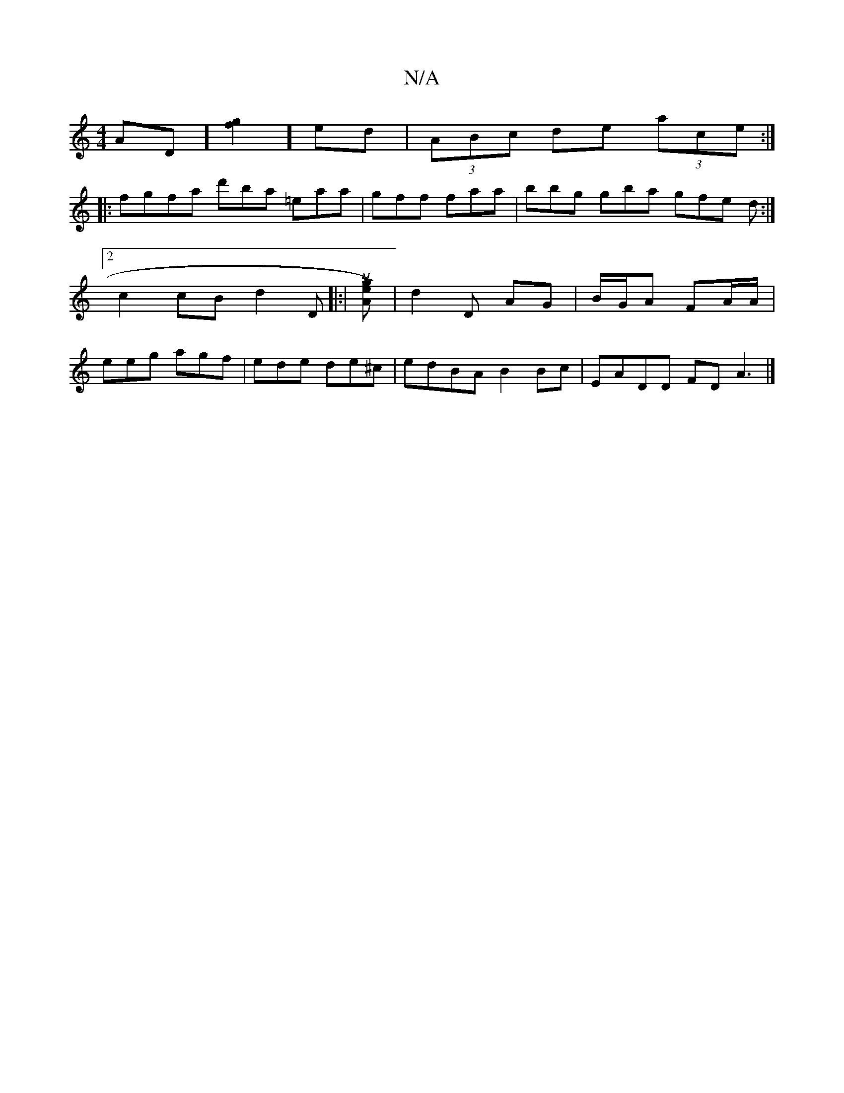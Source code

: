 X:1
T:N/A
M:4/4
R:N/A
K:Cmajor
AD] [fg]2] ed|(3ABc de (3ace:|
|:fgfa d'ba =eaa|gff faa | bbg gba gfe d :|2 c2cB d2 D[|:|[u(Lg) eA]|[d2]D AG | B/G/A FA/A/ | eeg agf | ede de^c | edBA B2 Bc | EADD FDA3 |]

|: ef gb/a/ | c'3b ge>d |] 